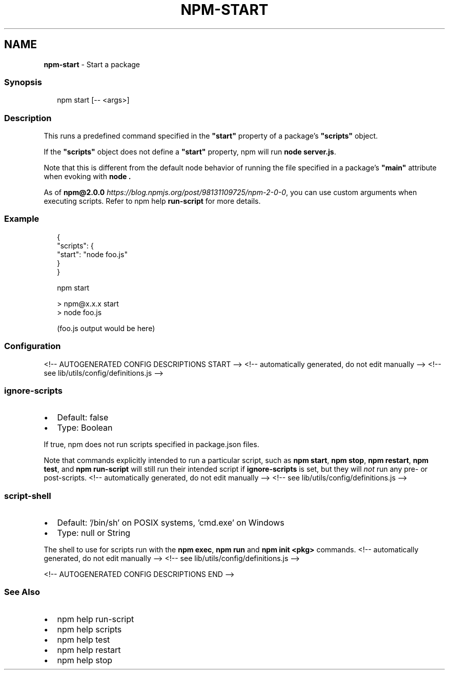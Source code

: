 .TH "NPM\-START" "1" "January 2022" "" ""
.SH "NAME"
\fBnpm-start\fR \- Start a package
.SS Synopsis
.P
.RS 2
.nf
npm start [\-\- <args>]
.fi
.RE
.SS Description
.P
This runs a predefined command specified in the \fB"start"\fP property of
a package's \fB"scripts"\fP object\.
.P
If the \fB"scripts"\fP object does not define a  \fB"start"\fP property, npm
will run \fBnode server\.js\fP\|\.
.P
Note that this is different from the default node behavior of running
the file specified in a package's \fB"main"\fP attribute when evoking with
\fBnode \.\fP
.P
As of \fBnpm@2\.0\.0\fP \fIhttps://blog\.npmjs\.org/post/98131109725/npm\-2\-0\-0\fR, you can
use custom arguments when executing scripts\. Refer to npm help \fBrun\-script\fP for more details\.
.SS Example
.P
.RS 2
.nf
{
  "scripts": {
    "start": "node foo\.js"
  }
}
.fi
.RE
.P
.RS 2
.nf
npm start

> npm@x\.x\.x start
> node foo\.js

(foo\.js output would be here)

.fi
.RE
.SS Configuration
<!\-\- AUTOGENERATED CONFIG DESCRIPTIONS START \-\->
<!\-\- automatically generated, do not edit manually \-\->
<!\-\- see lib/utils/config/definitions\.js \-\->
.SS \fBignore\-scripts\fP
.RS 0
.IP \(bu 2
Default: false
.IP \(bu 2
Type: Boolean

.RE
.P
If true, npm does not run scripts specified in package\.json files\.
.P
Note that commands explicitly intended to run a particular script, such as
\fBnpm start\fP, \fBnpm stop\fP, \fBnpm restart\fP, \fBnpm test\fP, and \fBnpm run\-script\fP
will still run their intended script if \fBignore\-scripts\fP is set, but they
will \fInot\fR run any pre\- or post\-scripts\.
<!\-\- automatically generated, do not edit manually \-\->
<!\-\- see lib/utils/config/definitions\.js \-\->

.SS \fBscript\-shell\fP
.RS 0
.IP \(bu 2
Default: '/bin/sh' on POSIX systems, 'cmd\.exe' on Windows
.IP \(bu 2
Type: null or String

.RE
.P
The shell to use for scripts run with the \fBnpm exec\fP, \fBnpm run\fP and \fBnpm
init <pkg>\fP commands\.
<!\-\- automatically generated, do not edit manually \-\->
<!\-\- see lib/utils/config/definitions\.js \-\->

<!\-\- AUTOGENERATED CONFIG DESCRIPTIONS END \-\->

.SS See Also
.RS 0
.IP \(bu 2
npm help run\-script
.IP \(bu 2
npm help scripts
.IP \(bu 2
npm help test
.IP \(bu 2
npm help restart
.IP \(bu 2
npm help stop

.RE
